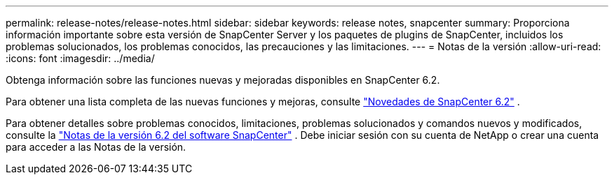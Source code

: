 ---
permalink: release-notes/release-notes.html 
sidebar: sidebar 
keywords: release notes, snapcenter 
summary: Proporciona información importante sobre esta versión de SnapCenter Server y los paquetes de plugins de SnapCenter, incluidos los problemas solucionados, los problemas conocidos, las precauciones y las limitaciones. 
---
= Notas de la versión
:allow-uri-read: 
:icons: font
:imagesdir: ../media/


[role="lead"]
Obtenga información sobre las funciones nuevas y mejoradas disponibles en SnapCenter 6.2.

Para obtener una lista completa de las nuevas funciones y mejoras, consulte link:what's-new-in-snapcenter61.html["Novedades de SnapCenter 6.2"] .

Para obtener detalles sobre problemas conocidos, limitaciones, problemas solucionados y comandos nuevos y modificados, consulte la https://library.netapp.com/ecm/ecm_download_file/ECMLP3337665["Notas de la versión 6.2 del software SnapCenter"^] . Debe iniciar sesión con su cuenta de NetApp o crear una cuenta para acceder a las Notas de la versión.
